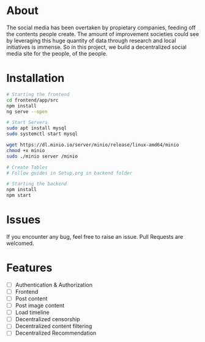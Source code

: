 * About 
The social media has been overtaken by propietary companies, feeding off the contents people create. The amount of improvement societies could see by leveraging this huge quantity of data through research and local initiatives is immense. So in this project, we build a decentralized social media site for the people, of the people. 

* Installation 

#+begin_src bash
  # Starting the frontend 
  cd frontend/app/src 
  npm install 
  ng serve --open 

  # Start Servers
  sudo apt install mysql
  sudo systemctl start mysql

  wget https://dl.minio.io/server/minio/release/linux-amd64/minio
  chmod +x minio
  sudo ./minio server /minio

  # Create Tables
  # Follow guides in Setup.org in backend folder

  # Starting the backend 
  npm install 
  npm start 
#+end_src

* Issues 
If you encounter any bug, feel free to raise an issue. Pull Requests are welcomed. 

* Features 
- [ ] Authentication & Authorization
- [ ] Frontend 
- [ ] Post content 
- [ ] Post image content 
- [ ] Load timeline
- [ ] Decentralized censorship
- [ ] Decentralized content filtering 
- [ ] Decentralized Recommendation
